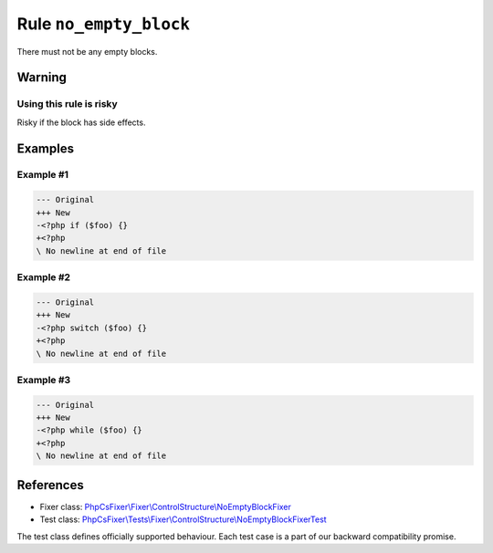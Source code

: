 =======================
Rule ``no_empty_block``
=======================

There must not be any empty blocks.

Warning
-------

Using this rule is risky
~~~~~~~~~~~~~~~~~~~~~~~~

Risky if the block has side effects.

Examples
--------

Example #1
~~~~~~~~~~

.. code-block:: diff

   --- Original
   +++ New
   -<?php if ($foo) {}
   +<?php 
   \ No newline at end of file

Example #2
~~~~~~~~~~

.. code-block:: diff

   --- Original
   +++ New
   -<?php switch ($foo) {}
   +<?php 
   \ No newline at end of file

Example #3
~~~~~~~~~~

.. code-block:: diff

   --- Original
   +++ New
   -<?php while ($foo) {}
   +<?php 
   \ No newline at end of file
References
----------

- Fixer class: `PhpCsFixer\\Fixer\\ControlStructure\\NoEmptyBlockFixer <./../../../src/Fixer/ControlStructure/NoEmptyBlockFixer.php>`_
- Test class: `PhpCsFixer\\Tests\\Fixer\\ControlStructure\\NoEmptyBlockFixerTest <./../../../tests/Fixer/ControlStructure/NoEmptyBlockFixerTest.php>`_

The test class defines officially supported behaviour. Each test case is a part of our backward compatibility promise.

